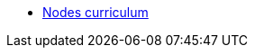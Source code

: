 // Note the "home" section navigation is not currently visible, as the pages use the "home" layout which omits it.
* xref:index.adoc[Nodes curriculum]
